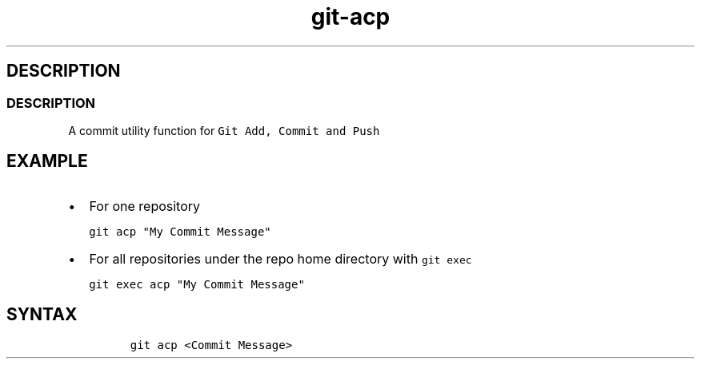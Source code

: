 .\" Automatically generated by Pandoc 2.17.1.1
.\"
.\" Define V font for inline verbatim, using C font in formats
.\" that render this, and otherwise B font.
.ie "\f[CB]x\f[]"x" \{\
. ftr V B
. ftr VI BI
. ftr VB B
. ftr VBI BI
.\}
.el \{\
. ftr V CR
. ftr VI CI
. ftr VB CB
. ftr VBI CBI
.\}
.TH "git-acp" "1" "" "Version Latest" "git-acp"
.hy
.SH DESCRIPTION
.SS DESCRIPTION
.PP
A commit utility function for \f[V]Git Add, Commit and Push\f[R]
.SH EXAMPLE
.IP \[bu] 2
For one repository
.IP
.nf
\f[C]
git acp \[dq]My Commit Message\[dq]
\f[R]
.fi
.IP \[bu] 2
For all repositories under the repo home directory with
\f[V]git exec\f[R]
.IP
.nf
\f[C]
git exec acp \[dq]My Commit Message\[dq]
\f[R]
.fi
.SH SYNTAX
.IP
.nf
\f[C]
git acp <Commit Message>
\f[R]
.fi

